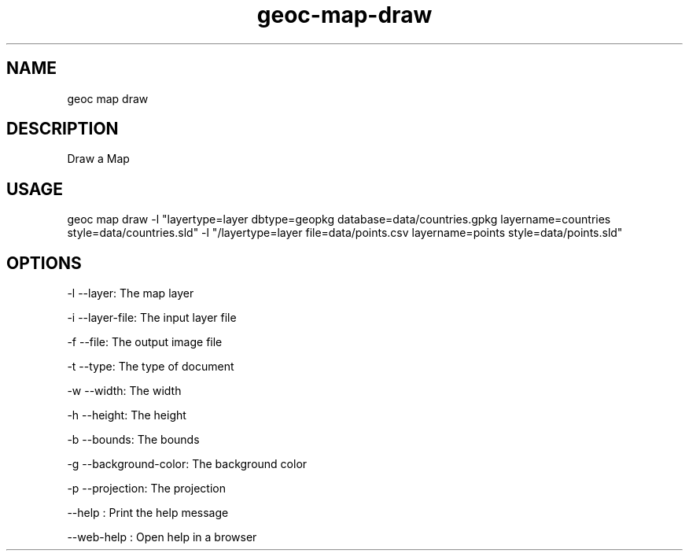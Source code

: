 .TH "geoc-map-draw" "1" "11 September 2016" "version 0.1"
.SH NAME
geoc map draw
.SH DESCRIPTION
Draw a Map
.SH USAGE
geoc map draw -l "layertype=layer dbtype=geopkg database=data/countries.gpkg layername=countries style=data/countries.sld" -l "/layertype=layer file=data/points.csv layername=points style=data/points.sld"
.SH OPTIONS
-l --layer: The map layer
.PP
-i --layer-file: The input layer file
.PP
-f --file: The output image file
.PP
-t --type: The type of document
.PP
-w --width: The width
.PP
-h --height: The height
.PP
-b --bounds: The bounds
.PP
-g --background-color: The background color
.PP
-p --projection: The projection
.PP
--help : Print the help message
.PP
--web-help : Open help in a browser
.PP
